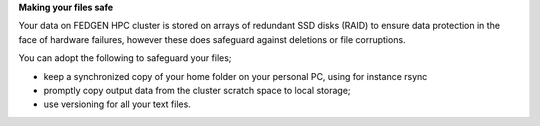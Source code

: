 **Making your files safe**

Your data on FEDGEN HPC cluster is stored on arrays of redundant SSD
disks (RAID) to ensure data protection in the face of hardware failures,
however these does safeguard against deletions or file corruptions.

You can adopt the following to safeguard your files;

- keep a synchronized copy of your home folder on your personal PC,
  using for instance rsync 

- promptly copy output data from the cluster scratch space to local
  storage;

- use versioning for all your text files.
